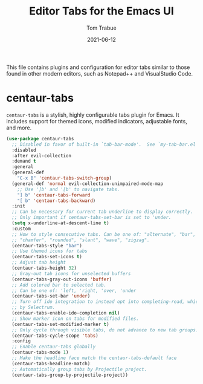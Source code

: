 #+TITLE:   Editor Tabs for the Emacs UI
#+AUTHOR:   Tom Trabue
#+EMAIL:    tom.trabue@gmail.com
#+DATE:     2021-06-12
#+TAGS:
#+STARTUP: fold

This file contains plugins and configuration for editor tabs similar to those
found in other modern editors, such as Notepad++ and VisualStudio Code.

* centaur-tabs
=centaur-tabs= is a stylish, highly configurable tabs plugin for Emacs. It
includes support for themed icons, modified indicators, adjustable fonts, and
more.

#+begin_src emacs-lisp
  (use-package centaur-tabs
    ;; Disabled in favor of built-in `tab-bar-mode'.  See `my-tab-bar.el' for configuration.
    :disabled
    :after evil-collection
    :demand t
    :general
    (general-def
      "C-x B" 'centaur-tabs-switch-group)
    (general-def 'normal evil-collection-unimpaired-mode-map
      ;; Use ']b' and '[b' to navigate tabs.
      "] b" 'centaur-tabs-forward
      "[ b" 'centaur-tabs-backward)
    :init
    ;; Can be necessary for current tab underline to display correctly.
    ;; Only important if centaur-tabs-set-bar is set to 'under.
    (setq x-underline-at-descent-line t)
    :custom
    ;; How to style consecutive tabs. Can be one of: "alternate", "bar", "box",
    ;; "chamfer", "rounded", "slant", "wave", "zigzag".
    (centaur-tabs-style "bar")
    ;; Use themed icons for tabs
    (centaur-tabs-set-icons t)
    ;; Adjust tab height
    (centaur-tabs-height 32)
    ;; Gray-out tab icons for unselected buffers
    (centaur-tabs-gray-out-icons 'buffer)
    ;; Add colored bar to selected tab.
    ;; Can be one of: 'left, 'right, 'over, 'under
    (centaur-tabs-set-bar 'under)
    ;; Turn off ido integration to instead opt into completing-read, which is used
    ;; by Selectrum.
    (centaur-tabs-enable-ido-completion nil)
    ;; Show marker icon on tabs for modified files.
    (centaur-tabs-set-modified-marker t)
    ;; Only cycle through visible tabs, do not advance to new tab groups.
    (centaur-tabs-cycle-scope 'tabs)
    :config
    ;; Enable centaur-tabs globally
    (centaur-tabs-mode 1)
    ;; Make the headline face match the centaur-tabs-default face
    (centaur-tabs-headline-match)
    ;; Automatically group tabs by Projectile project.
    (centaur-tabs-group-by-projectile-project))
#+end_src
